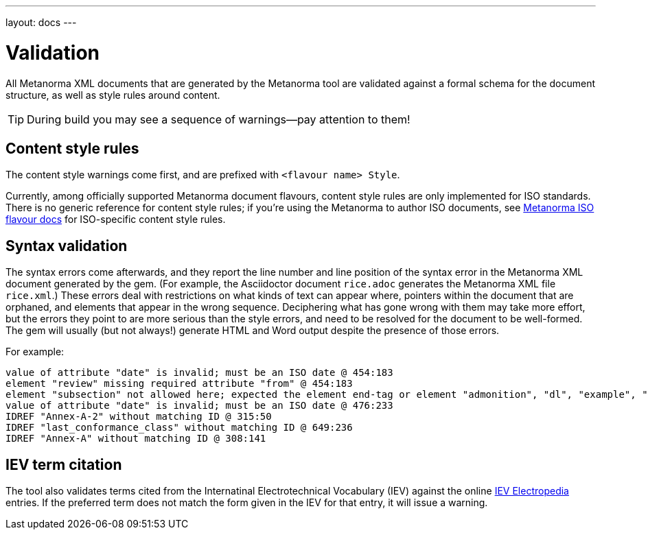---
layout: docs
---

= Validation

All Metanorma XML documents that are generated by the Metanorma tool
are validated against a formal schema for the document structure,
as well as style rules around content.

[TIP]
====
During build you may see a sequence of warnings—pay attention to them!
====

== Content style rules

The content style warnings come first, and are prefixed with `<flavour name> Style`.

Currently, among officially supported Metanorma document flavours,
content style rules are only implemented for ISO standards.
There is no generic reference for content style rules;
if you’re using the Metanorma to author ISO documents,
see link:/flavours/iso/[Metanorma ISO flavour docs] for ISO-specific content style rules.

== Syntax validation

The syntax errors come afterwards, and they report the line number and line position of the syntax error in the Metanorma XML document generated by the gem. (For example, the Asciidoctor document `rice.adoc` generates the Metanorma XML file `rice.xml`.) These errors deal with restrictions on what kinds of text can appear where, pointers within the document that are orphaned, and elements that appear in the wrong sequence. Deciphering what has gone wrong with them may take more effort, but the errors they point to are more serious than the style errors, and need to be resolved for the document to be well-formed. The gem will usually (but not always!) generate HTML and Word output despite the presence of those errors.

For example:

[source,console]
--
value of attribute "date" is invalid; must be an ISO date @ 454:183
element "review" missing required attribute "from" @ 454:183
element "subsection" not allowed here; expected the element end-tag or element "admonition", "dl", "example", "figure", "formula", "note", "ol", "p", "quote", "review", "sourcecode", "table" or "ul" @ 467:52
value of attribute "date" is invalid; must be an ISO date @ 476:233
IDREF "Annex-A-2" without matching ID @ 315:50
IDREF "last_conformance_class" without matching ID @ 649:236
IDREF "Annex-A" without matching ID @ 308:141
--

== IEV term citation

The tool also validates terms cited from the Internatinal Electrotechnical Vocabulary (IEV)
against the online http://www.electropedia.org[IEV Electropedia] entries.
If the preferred term does not match the form given in the IEV for that entry,
it will issue a warning.
